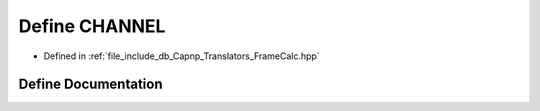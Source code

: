 .. _exhale_define_FrameCalc_8hpp_1ace6a11e892466500d47d1f45f042bc53:

Define CHANNEL
==============

- Defined in :ref:`file_include_db_Capnp_Translators_FrameCalc.hpp`


Define Documentation
--------------------


.. doxygendefine:: CHANNEL
   :project: Project_DJ_Engine